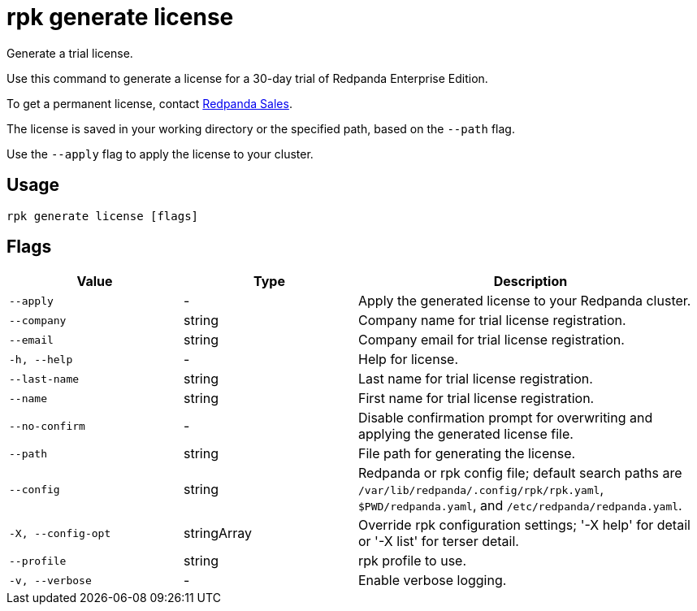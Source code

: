 = rpk generate license
:description: rpk generate license

Generate a trial license.

Use this command to generate a license for a 30-day trial of Redpanda Enterprise Edition.

To get a permanent license, contact https://www.redpanda.com/contact[Redpanda Sales^].

The license is saved in your working directory or the specified path, based 
on the `--path` flag.

Use the `--apply` flag to apply the license to your cluster.

== Usage

[,bash]
----
rpk generate license [flags]
----

== Flags

[cols="1m,1a,2a"]
|===
|*Value* |*Type* |*Description*

|--apply |- |Apply the generated license to your Redpanda cluster.

|--company |string |Company name for trial license registration.

|--email |string |Company email for trial license registration.

|-h, --help |- |Help for license.

|--last-name |string |Last name for trial license registration.

|--name |string |First name for trial license registration.

|--no-confirm |- |Disable confirmation prompt for overwriting and applying the generated license file.

|--path |string |File path for generating the license.

|--config |string |Redpanda or rpk config file; default search paths are `/var/lib/redpanda/.config/rpk/rpk.yaml`, `$PWD/redpanda.yaml`, and `/etc/redpanda/redpanda.yaml`.

|-X, --config-opt |stringArray |Override rpk configuration settings; '-X help' for detail or '-X list' for terser detail.

|--profile |string |rpk profile to use.

|-v, --verbose |- |Enable verbose logging.
|===
